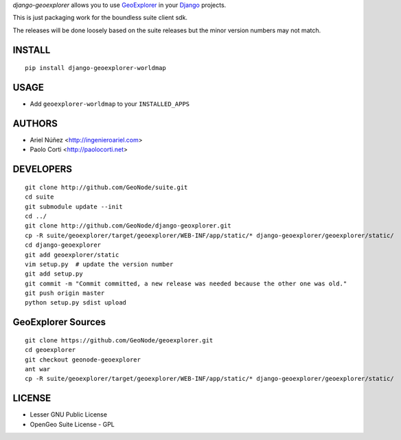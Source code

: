 *django-geoexplorer* allows you to use `GeoExplorer <http://opengeo.org>`_
in your `Django <https://www.djangoproject.com>`_ projects.

This is just packaging work for the boundless suite client sdk.

The releases will be done loosely based on the suite releases but the minor version numbers may not match.

=======
INSTALL
=======

::

    pip install django-geoexplorer-worldmap

=====
USAGE
=====

* Add ``geoexplorer-worldmap`` to your ``INSTALLED_APPS``


=======
AUTHORS
=======

* Ariel Núñez <http://ingenieroariel.com>
* Paolo Corti <http://paolocorti.net>

==========
DEVELOPERS
==========

::

    git clone http://github.com/GeoNode/suite.git
    cd suite
    git submodule update --init
    cd ../
    git clone http://github.com/GeoNode/django-geoxplorer.git
    cp -R suite/geoexplorer/target/geoexplorer/WEB-INF/app/static/* django-geoexplorer/geoexplorer/static/
    cd django-geoexplorer
    git add geoexplorer/static
    vim setup.py  # update the version number
    git add setup.py
    git commit -m "Commit committed, a new release was needed because the other one was old."
    git push origin master
    python setup.py sdist upload


===================
GeoExplorer Sources
===================

::

    git clone https://github.com/GeoNode/geoexplorer.git
    cd geoexplorer
    git checkout geonode-geoexplorer
    ant war
    cp -R suite/geoexplorer/target/geoexplorer/WEB-INF/app/static/* django-geoexplorer/geoexplorer/static/


=======
LICENSE
=======

* Lesser GNU Public License
* OpenGeo Suite License - GPL
